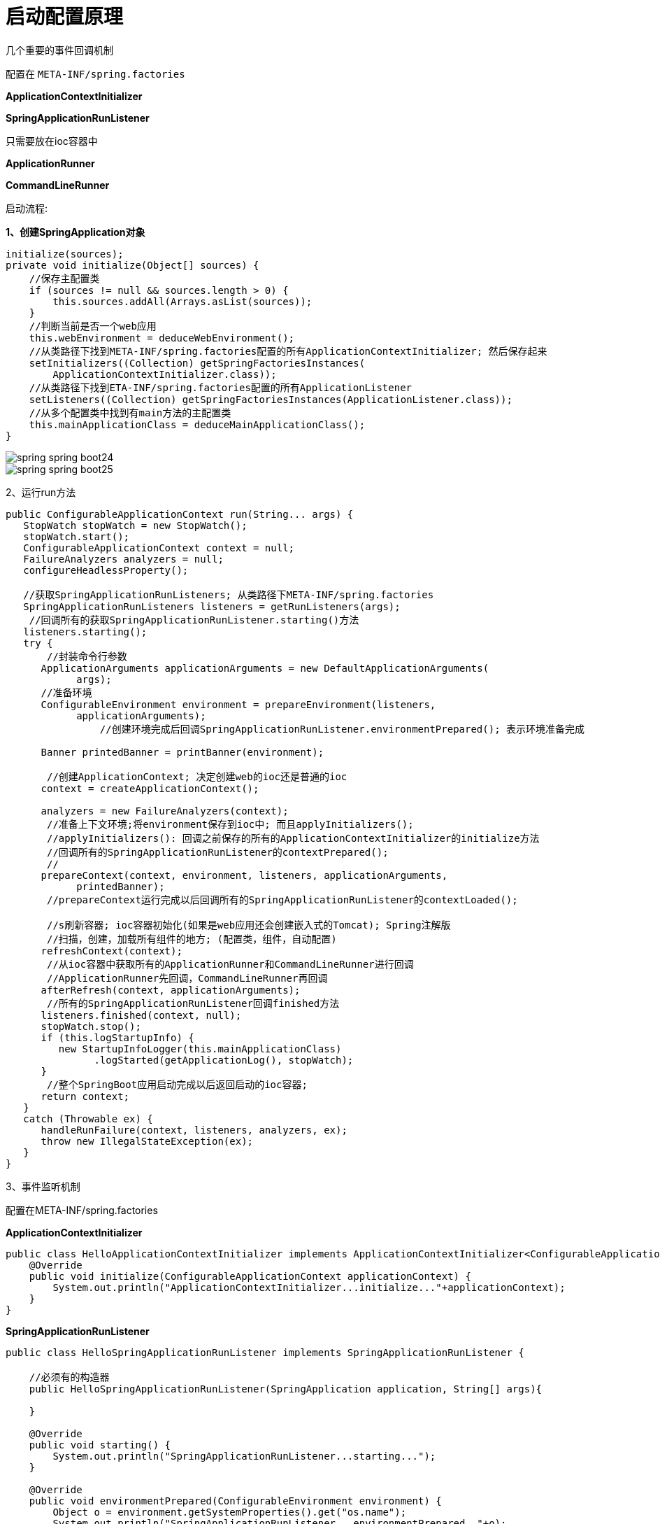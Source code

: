 = 启动配置原理

几个重要的事件回调机制

配置在 `META-INF/spring.factories`

**ApplicationContextInitializer**

**SpringApplicationRunListener**


只需要放在ioc容器中

**ApplicationRunner**

**CommandLineRunner**

启动流程:

**1、创建SpringApplication对象**

[source,java]
----
initialize(sources);
private void initialize(Object[] sources) {
    //保存主配置类
    if (sources != null && sources.length > 0) {
        this.sources.addAll(Arrays.asList(sources));
    }
    //判断当前是否一个web应用
    this.webEnvironment = deduceWebEnvironment();
    //从类路径下找到META-INF/spring.factories配置的所有ApplicationContextInitializer; 然后保存起来
    setInitializers((Collection) getSpringFactoriesInstances(
        ApplicationContextInitializer.class));
    //从类路径下找到ETA-INF/spring.factories配置的所有ApplicationListener
    setListeners((Collection) getSpringFactoriesInstances(ApplicationListener.class));
    //从多个配置类中找到有main方法的主配置类
    this.mainApplicationClass = deduceMainApplicationClass();
}
----

image::http://study.jcohy.com/images/spring-spring-boot24.png[]

image::http://study.jcohy.com/images/spring-spring-boot25.png[]

2、运行run方法

[source,java]
----
public ConfigurableApplicationContext run(String... args) {
   StopWatch stopWatch = new StopWatch();
   stopWatch.start();
   ConfigurableApplicationContext context = null;
   FailureAnalyzers analyzers = null;
   configureHeadlessProperty();

   //获取SpringApplicationRunListeners; 从类路径下META-INF/spring.factories
   SpringApplicationRunListeners listeners = getRunListeners(args);
    //回调所有的获取SpringApplicationRunListener.starting()方法
   listeners.starting();
   try {
       //封装命令行参数
      ApplicationArguments applicationArguments = new DefaultApplicationArguments(
            args);
      //准备环境
      ConfigurableEnvironment environment = prepareEnvironment(listeners,
            applicationArguments);
       		//创建环境完成后回调SpringApplicationRunListener.environmentPrepared(); 表示环境准备完成

      Banner printedBanner = printBanner(environment);

       //创建ApplicationContext; 决定创建web的ioc还是普通的ioc
      context = createApplicationContext();

      analyzers = new FailureAnalyzers(context);
       //准备上下文环境;将environment保存到ioc中; 而且applyInitializers();
       //applyInitializers(): 回调之前保存的所有的ApplicationContextInitializer的initialize方法
       //回调所有的SpringApplicationRunListener的contextPrepared();
       //
      prepareContext(context, environment, listeners, applicationArguments,
            printedBanner);
       //prepareContext运行完成以后回调所有的SpringApplicationRunListener的contextLoaded();

       //s刷新容器; ioc容器初始化(如果是web应用还会创建嵌入式的Tomcat); Spring注解版
       //扫描，创建，加载所有组件的地方; (配置类，组件，自动配置)
      refreshContext(context);
       //从ioc容器中获取所有的ApplicationRunner和CommandLineRunner进行回调
       //ApplicationRunner先回调，CommandLineRunner再回调
      afterRefresh(context, applicationArguments);
       //所有的SpringApplicationRunListener回调finished方法
      listeners.finished(context, null);
      stopWatch.stop();
      if (this.logStartupInfo) {
         new StartupInfoLogger(this.mainApplicationClass)
               .logStarted(getApplicationLog(), stopWatch);
      }
       //整个SpringBoot应用启动完成以后返回启动的ioc容器;
      return context;
   }
   catch (Throwable ex) {
      handleRunFailure(context, listeners, analyzers, ex);
      throw new IllegalStateException(ex);
   }
}
----

3、事件监听机制

配置在META-INF/spring.factories

**ApplicationContextInitializer**

[source,java]
----
public class HelloApplicationContextInitializer implements ApplicationContextInitializer<ConfigurableApplicationContext> {
    @Override
    public void initialize(ConfigurableApplicationContext applicationContext) {
        System.out.println("ApplicationContextInitializer...initialize..."+applicationContext);
    }
}

----

**SpringApplicationRunListener**

[source,java]
----
public class HelloSpringApplicationRunListener implements SpringApplicationRunListener {

    //必须有的构造器
    public HelloSpringApplicationRunListener(SpringApplication application, String[] args){

    }

    @Override
    public void starting() {
        System.out.println("SpringApplicationRunListener...starting...");
    }

    @Override
    public void environmentPrepared(ConfigurableEnvironment environment) {
        Object o = environment.getSystemProperties().get("os.name");
        System.out.println("SpringApplicationRunListener...environmentPrepared.."+o);
    }

    @Override
    public void contextPrepared(ConfigurableApplicationContext context) {
        System.out.println("SpringApplicationRunListener...contextPrepared...");
    }

    @Override
    public void contextLoaded(ConfigurableApplicationContext context) {
        System.out.println("SpringApplicationRunListener...contextLoaded...");
    }

    @Override
    public void finished(ConfigurableApplicationContext context, Throwable exception) {
        System.out.println("SpringApplicationRunListener...finished...");
    }
}

----

配置(`META-INF/spring.factories`)

[source,properties]
----
org.springframework.context.ApplicationContextInitializer=\
com.atguigu.springboot.listener.HelloApplicationContextInitializer

org.springframework.boot.SpringApplicationRunListener=\
com.atguigu.springboot.listener.HelloSpringApplicationRunListener
----

只需要放在ioc容器中

**ApplicationRunner**

[source,java]
----
@Component
public class HelloApplicationRunner implements ApplicationRunner {
    @Override
    public void run(ApplicationArguments args) throws Exception {
        System.out.println("ApplicationRunner...run....");
    }
}
----

**CommandLineRunner**

[source,java]
----
@Component
public class HelloCommandLineRunner implements CommandLineRunner {
    @Override
    public void run(String... args) throws Exception {
        System.out.println("CommandLineRunner...run..."+ Arrays.asList(args));
    }
}
----